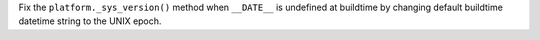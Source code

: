 Fix the ``platform._sys_version()`` method when ``__DATE__`` is undefined at
buildtime by changing default buildtime datetime string to the UNIX epoch.
